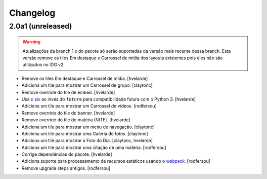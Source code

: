 Changelog
---------

2.0a1 (unreleased)
^^^^^^^^^^^^^^^^^^

.. Warning::
    Atualizações da branch 1.x do pacote só serão suportadas da versão mais recente dessa branch.
    Esta versão remove os tiles Em destaque e Carrossel de mídia dos layouts existentes pois eles não são utilizados no IDG v2.

- Remove os tiles Em destaque e Carrossel de mídia.
  [hvelarde]

- Adiciona um tile para mostrar um Carrossel de grupo.
  [claytonc]

- Remove override do tile de embed.
  [hvelarde]

- Usa o `six <https://pypi.python.org/pypi/six>`_ ao invés do ``future`` para compatibilidade futura com o Python 3.
  [hvelarde]

- Adiciona um tile para mostrar um Carrossel de vídeos.
  [rodfersou]

- Remove override do tile de banner.
  [hvelarde]

- Remove override do tile de matéria (NITF).
  [hvelarde]

- Adiciona um tile para mostrar um menu de navegação.
  [claytonc]

- Adiciona um tile para mostrar uma Galeria de fotos.
  [claytonc]

- Adiciona um tile para mostrar a Foto do Dia.
  [claytonc, hvelarde]

- Adiciona um tile para mostrar uma citação de uma matéria.
  [rodfersou]

- Corrige dependências do pacote.
  [hvelarde]

- Adiciona suporte para processamento de recursos estáticos usando o `webpack <http://webpack.js.org/>`_.
  [rodfersou]

- Remove upgrade steps antigos.
  [rodfersou]
